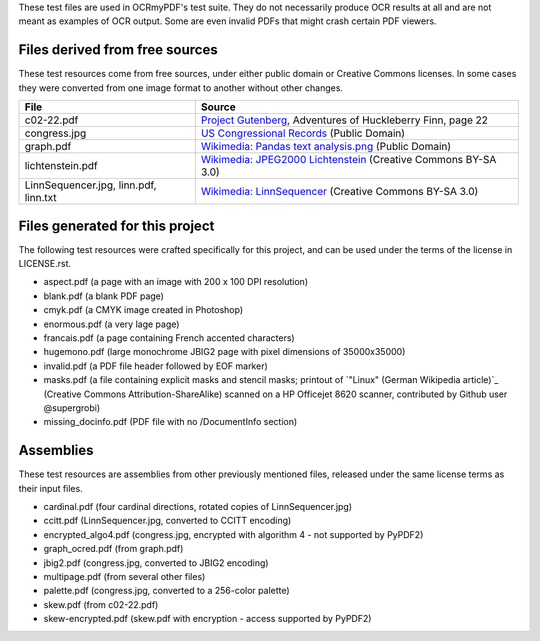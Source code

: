 These test files are used in OCRmyPDF's test suite. They do not necessarily produce OCR results
at all and are not meant as examples of OCR output. Some are even invalid PDFs that might
crash certain PDF viewers.


Files derived from free sources
===============================

These test resources come from free sources, under either public domain or Creative Commons licenses.
In some cases they were converted from one image format to another without other changes.

+---------------------+--------------------------------------------------------------------------------+
| File                | Source                                                                         |
+=====================+================================================================================+
| c02-22.pdf          | `Project Gutenberg`_, Adventures of Huckleberry Finn, page 22                  |
+---------------------+--------------------------------------------------------------------------------+
| congress.jpg        | `US Congressional Records`_ (Public Domain)                                    |
+---------------------+--------------------------------------------------------------------------------+
| graph.pdf           | `Wikimedia: Pandas text analysis.png`_ (Public Domain)                         |
+---------------------+--------------------------------------------------------------------------------+
| lichtenstein.pdf    | `Wikimedia: JPEG2000 Lichtenstein`_ (Creative Commons BY-SA 3.0)               |
+---------------------+--------------------------------------------------------------------------------+
| LinnSequencer.jpg,  | `Wikimedia: LinnSequencer`_ (Creative Commons BY-SA 3.0)                       |
| linn.pdf, linn.txt  |                                                                                |
+---------------------+--------------------------------------------------------------------------------+


Files generated for this project
================================

The following test resources were crafted specifically for this project, and can be used
under the terms of the license in LICENSE.rst.

- aspect.pdf (a page with an image with 200 x 100 DPI resolution)
- blank.pdf (a blank PDF page)
- cmyk.pdf (a CMYK image created in Photoshop)
- enormous.pdf (a very lage page)
- francais.pdf (a page containing French accented characters)
- hugemono.pdf (large monochrome JBIG2 page with pixel dimensions of 35000x35000)
- invalid.pdf (a PDF file header followed by EOF marker)
- masks.pdf (a file containing explicit masks and stencil masks; printout of `"Linux" (German Wikipedia article)`_ (Creative Commons Attribution-ShareAlike) scanned on a HP Officejet 8620 scanner, contributed by Github user @supergrobi)
- missing_docinfo.pdf (PDF file with no /DocumentInfo section)


Assemblies
==========

These test resources are assemblies from other previously mentioned files, released under the same license terms as their input files.

- cardinal.pdf (four cardinal directions, rotated copies of LinnSequencer.jpg)
- ccitt.pdf (LinnSequencer.jpg, converted to CCITT encoding)
- encrypted_algo4.pdf (congress.jpg, encrypted with algorithm 4 - not supported by PyPDF2)
- graph_ocred.pdf (from graph.pdf)
- jbig2.pdf (congress.jpg, converted to JBIG2 encoding)
- multipage.pdf (from several other files)
- palette.pdf (congress.jpg, converted to a 256-color palette)
- skew.pdf (from c02-22.pdf)
- skew-encrypted.pdf (skew.pdf with encryption - access supported by PyPDF2)


.. _`Wikimedia: LinnSequencer`: https://upload.wikimedia.org/wikipedia/en/b/b7/LinnSequencer_hardware_MIDI_sequencer_brochure_page_2_300dpi.jpg

.. _`Project Gutenberg`: https://www.gutenberg.org/files/76/76-h/76-h.htm#c2

.. _`US Congressional Records`: http://www.baxleystamps.com/litho/meiji/courts_1871.jpg

.. _`Wikimedia: Pandas text analysis.png`: https://en.wikipedia.org/wiki/File:Pandas_text_analysis.png

.. _`Wikimedia: JPEG2000 Lichtenstein`: https://en.wikipedia.org/wiki/JPEG_2000#/media/File:Jpeg2000_2-level_wavelet_transform-lichtenstein.png

.. _`Linux (Wikipedia Article)`: https://de.wikipedia.org/wiki/Linux 